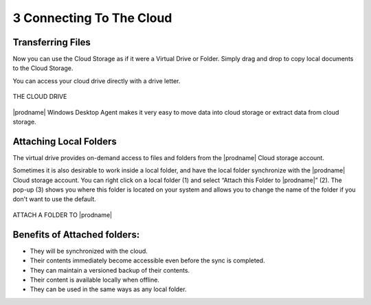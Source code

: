 ###########################
3 Connecting To The Cloud
###########################


Transferring Files
====================

Now you can use the Cloud Storage as if it were a Virtual Drive or Folder. Simply drag and drop to copy local documents to the Cloud Storage.

You can access your cloud drive directly with a drive letter.


.. figure:: _static/image_s3_1_1.png
    :align: center
        
    THE CLOUD DRIVE

|prodname| Windows Desktop Agent makes it very easy to move data into cloud storage or extract data from cloud storage.

Attaching Local Folders
=========================

The virtual drive provides on-demand access to files and folders from the |prodname| Cloud storage account.

Sometimes it is also desirable to work inside a local folder, and have the local folder synchronize with the |prodname| Cloud storage account. You can right click on a local folder (1) and select “Attach this Folder to |prodname|” (2). The pop-up (3) shows you where this folder is located on your system and allows you to change the name of the folder if you don't want to use the default.

.. figure:: _static/image_s3_1_2.png
    :align: center
        
    ATTACH A FOLDER TO |prodname|


Benefits of Attached folders:
===============================

*	They will be synchronized with the cloud.

*	Their contents immediately become accessible even before the sync is completed.

*	They can maintain a versioned backup of their contents.

*	Their content is available locally when offline.

*	They can be used in the same ways as any local folder.
